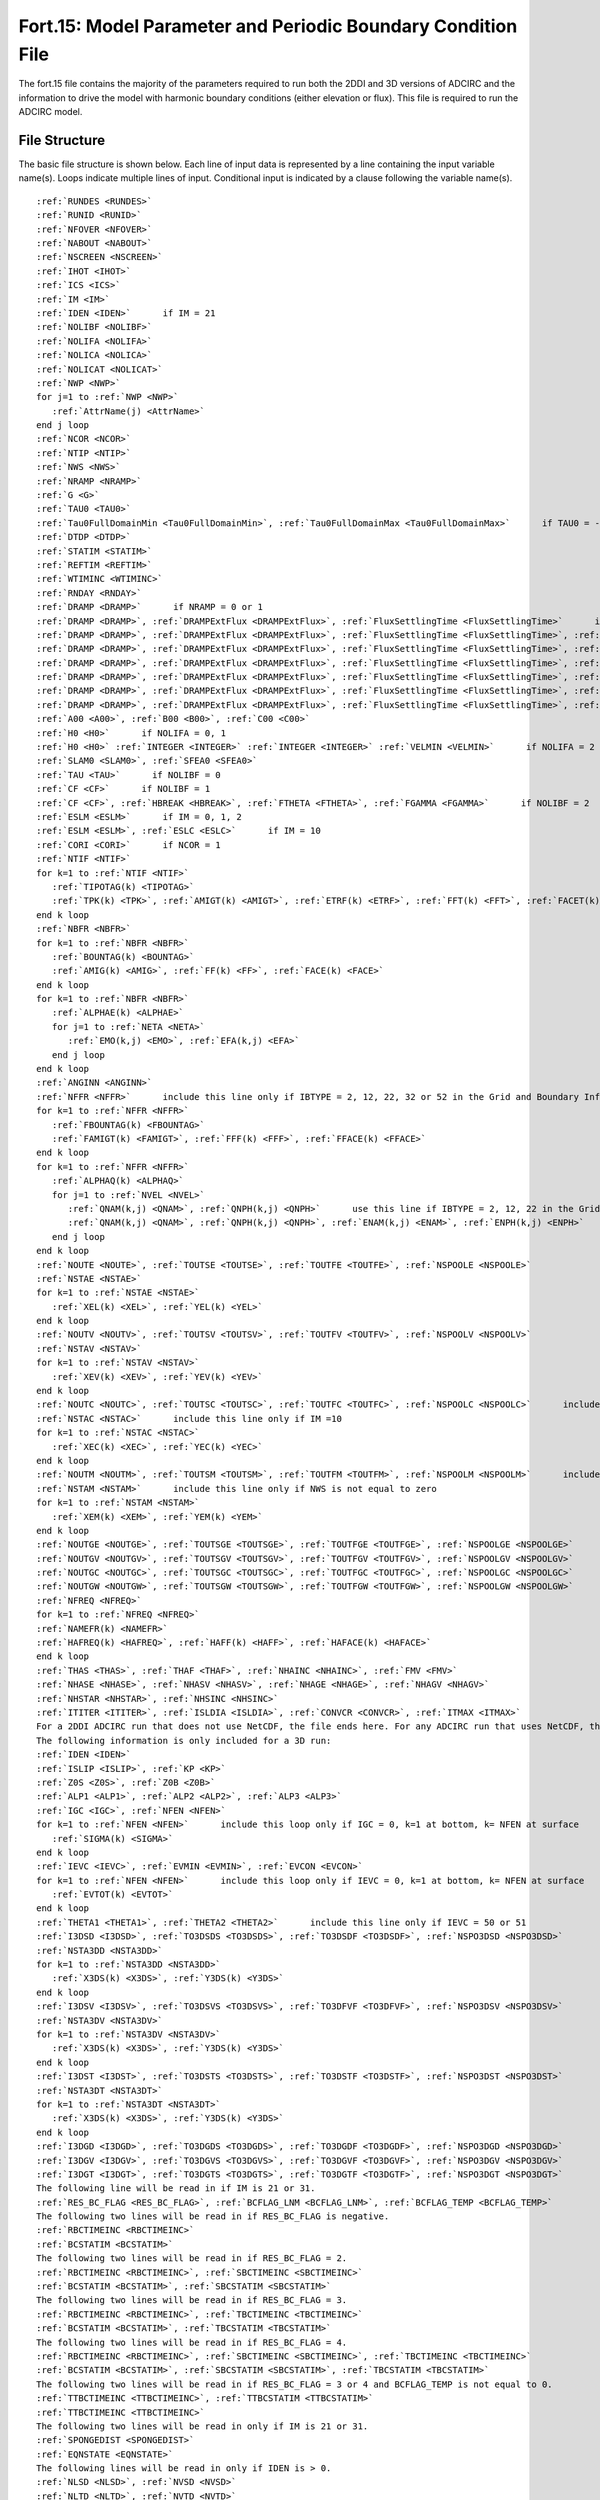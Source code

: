 .. _fort15:

Fort.15: Model Parameter and Periodic Boundary Condition File
=============================================================

The fort.15 file contains the majority of the parameters required to run both the 2DDI and 3D versions of ADCIRC and the information to drive the model with harmonic boundary conditions (either elevation or flux). This file is required to run the ADCIRC model.

File Structure
--------------

The basic file structure is shown below. Each line of input data is represented by a line containing the input variable name(s). Loops indicate multiple lines of input. Conditional input is indicated by a clause following the variable name(s).

.. parsed-literal::

   :ref:`RUNDES <RUNDES>`
   :ref:`RUNID <RUNID>`
   :ref:`NFOVER <NFOVER>`
   :ref:`NABOUT <NABOUT>`
   :ref:`NSCREEN <NSCREEN>`
   :ref:`IHOT <IHOT>`
   :ref:`ICS <ICS>`
   :ref:`IM <IM>`
   :ref:`IDEN <IDEN>`      if IM = 21
   :ref:`NOLIBF <NOLIBF>`
   :ref:`NOLIFA <NOLIFA>`
   :ref:`NOLICA <NOLICA>`
   :ref:`NOLICAT <NOLICAT>`
   :ref:`NWP <NWP>`
   for j=1 to :ref:`NWP <NWP>`
      :ref:`AttrName(j) <AttrName>`
   end j loop
   :ref:`NCOR <NCOR>`
   :ref:`NTIP <NTIP>`
   :ref:`NWS <NWS>`
   :ref:`NRAMP <NRAMP>`
   :ref:`G <G>`
   :ref:`TAU0 <TAU0>`
   :ref:`Tau0FullDomainMin <Tau0FullDomainMin>`, :ref:`Tau0FullDomainMax <Tau0FullDomainMax>`      if TAU0 = -5.0
   :ref:`DTDP <DTDP>`
   :ref:`STATIM <STATIM>`
   :ref:`REFTIM <REFTIM>`
   :ref:`WTIMINC <WTIMINC>`
   :ref:`RNDAY <RNDAY>`
   :ref:`DRAMP <DRAMP>`      if NRAMP = 0 or 1
   :ref:`DRAMP <DRAMP>`, :ref:`DRAMPExtFlux <DRAMPExtFlux>`, :ref:`FluxSettlingTime <FluxSettlingTime>`      if NRAMP = 2
   :ref:`DRAMP <DRAMP>`, :ref:`DRAMPExtFlux <DRAMPExtFlux>`, :ref:`FluxSettlingTime <FluxSettlingTime>`, :ref:`DRAMPIntFlux <DRAMPIntFlux>`      if NRAMP = 3
   :ref:`DRAMP <DRAMP>`, :ref:`DRAMPExtFlux <DRAMPExtFlux>`, :ref:`FluxSettlingTime <FluxSettlingTime>`, :ref:`DRAMPIntFlux <DRAMPIntFlux>`, :ref:`DRAMPElev <DRAMPElev>`      if NRAMP = 4
   :ref:`DRAMP <DRAMP>`, :ref:`DRAMPExtFlux <DRAMPExtFlux>`, :ref:`FluxSettlingTime <FluxSettlingTime>`, :ref:`DRAMPIntFlux <DRAMPIntFlux>`, :ref:`DRAMPElev <DRAMPElev>`, :ref:`DRAMPTip <DRAMPTip>`      if NRAMP = 5
   :ref:`DRAMP <DRAMP>`, :ref:`DRAMPExtFlux <DRAMPExtFlux>`, :ref:`FluxSettlingTime <FluxSettlingTime>`, :ref:`DRAMPIntFlux <DRAMPIntFlux>`, :ref:`DRAMPElev <DRAMPElev>`, :ref:`DRAMPTip <DRAMPTip>`, :ref:`DRAMPMete <DRAMPMete>`      if NRAMP = 6
   :ref:`DRAMP <DRAMP>`, :ref:`DRAMPExtFlux <DRAMPExtFlux>`, :ref:`FluxSettlingTime <FluxSettlingTime>`, :ref:`DRAMPIntFlux <DRAMPIntFlux>`, :ref:`DRAMPElev <DRAMPElev>`, :ref:`DRAMPTip <DRAMPTip>`, :ref:`DRAMPMete <DRAMPMete>`, :ref:`DRAMPWRad <DRAMPWRad>`      if NRAMP = 7
   :ref:`DRAMP <DRAMP>`, :ref:`DRAMPExtFlux <DRAMPExtFlux>`, :ref:`FluxSettlingTime <FluxSettlingTime>`, :ref:`DRAMPIntFlux <DRAMPIntFlux>`, :ref:`DRAMPElev <DRAMPElev>`, :ref:`DRAMPTip <DRAMPTip>`, :ref:`DRAMPMete <DRAMPMete>`, :ref:`DRAMPWRad <DRAMPWRad>`, :ref:`DUnRampMete <DUnRampMete>`      if NRAMP = 8
   :ref:`A00 <A00>`, :ref:`B00 <B00>`, :ref:`C00 <C00>`
   :ref:`H0 <H0>`      if NOLIFA = 0, 1
   :ref:`H0 <H0>` :ref:`INTEGER <INTEGER>` :ref:`INTEGER <INTEGER>` :ref:`VELMIN <VELMIN>`      if NOLIFA = 2 or 3
   :ref:`SLAM0 <SLAM0>`, :ref:`SFEA0 <SFEA0>`
   :ref:`TAU <TAU>`      if NOLIBF = 0
   :ref:`CF <CF>`      if NOLIBF = 1
   :ref:`CF <CF>`, :ref:`HBREAK <HBREAK>`, :ref:`FTHETA <FTHETA>`, :ref:`FGAMMA <FGAMMA>`      if NOLIBF = 2
   :ref:`ESLM <ESLM>`      if IM = 0, 1, 2
   :ref:`ESLM <ESLM>`, :ref:`ESLC <ESLC>`      if IM = 10
   :ref:`CORI <CORI>`      if NCOR = 1
   :ref:`NTIF <NTIF>`
   for k=1 to :ref:`NTIF <NTIF>`
      :ref:`TIPOTAG(k) <TIPOTAG>`
      :ref:`TPK(k) <TPK>`, :ref:`AMIGT(k) <AMIGT>`, :ref:`ETRF(k) <ETRF>`, :ref:`FFT(k) <FFT>`, :ref:`FACET(k) <FACET>`
   end k loop
   :ref:`NBFR <NBFR>`
   for k=1 to :ref:`NBFR <NBFR>`
      :ref:`BOUNTAG(k) <BOUNTAG>`
      :ref:`AMIG(k) <AMIG>`, :ref:`FF(k) <FF>`, :ref:`FACE(k) <FACE>`
   end k loop
   for k=1 to :ref:`NBFR <NBFR>`
      :ref:`ALPHAE(k) <ALPHAE>`
      for j=1 to :ref:`NETA <NETA>`
         :ref:`EMO(k,j) <EMO>`, :ref:`EFA(k,j) <EFA>`
      end j loop
   end k loop
   :ref:`ANGINN <ANGINN>`
   :ref:`NFFR <NFFR>`      include this line only if IBTYPE = 2, 12, 22, 32 or 52 in the Grid and Boundary Information File
   for k=1 to :ref:`NFFR <NFFR>`
      :ref:`FBOUNTAG(k) <FBOUNTAG>`
      :ref:`FAMIGT(k) <FAMIGT>`, :ref:`FFF(k) <FFF>`, :ref:`FFACE(k) <FFACE>`
   end k loop
   for k=1 to :ref:`NFFR <NFFR>`
      :ref:`ALPHAQ(k) <ALPHAQ>`
      for j=1 to :ref:`NVEL <NVEL>`
         :ref:`QNAM(k,j) <QNAM>`, :ref:`QNPH(k,j) <QNPH>`      use this line if IBTYPE = 2, 12, 22 in the Grid and Boundary Information File
         :ref:`QNAM(k,j) <QNAM>`, :ref:`QNPH(k,j) <QNPH>`, :ref:`ENAM(k,j) <ENAM>`, :ref:`ENPH(k,j) <ENPH>`      use this line if IBTYPE = 32 in the Grid and Boundary Information File
      end j loop
   end k loop
   :ref:`NOUTE <NOUTE>`, :ref:`TOUTSE <TOUTSE>`, :ref:`TOUTFE <TOUTFE>`, :ref:`NSPOOLE <NSPOOLE>`
   :ref:`NSTAE <NSTAE>`
   for k=1 to :ref:`NSTAE <NSTAE>`
      :ref:`XEL(k) <XEL>`, :ref:`YEL(k) <YEL>`
   end k loop
   :ref:`NOUTV <NOUTV>`, :ref:`TOUTSV <TOUTSV>`, :ref:`TOUTFV <TOUTFV>`, :ref:`NSPOOLV <NSPOOLV>`
   :ref:`NSTAV <NSTAV>`
   for k=1 to :ref:`NSTAV <NSTAV>`
      :ref:`XEV(k) <XEV>`, :ref:`YEV(k) <YEV>`
   end k loop
   :ref:`NOUTC <NOUTC>`, :ref:`TOUTSC <TOUTSC>`, :ref:`TOUTFC <TOUTFC>`, :ref:`NSPOOLC <NSPOOLC>`      include this line only if IM =10
   :ref:`NSTAC <NSTAC>`      include this line only if IM =10
   for k=1 to :ref:`NSTAC <NSTAC>`
      :ref:`XEC(k) <XEC>`, :ref:`YEC(k) <YEC>`
   end k loop
   :ref:`NOUTM <NOUTM>`, :ref:`TOUTSM <TOUTSM>`, :ref:`TOUTFM <TOUTFM>`, :ref:`NSPOOLM <NSPOOLM>`      include this line only if NWS is not equal to zero
   :ref:`NSTAM <NSTAM>`      include this line only if NWS is not equal to zero
   for k=1 to :ref:`NSTAM <NSTAM>`
      :ref:`XEM(k) <XEM>`, :ref:`YEM(k) <YEM>`
   end k loop
   :ref:`NOUTGE <NOUTGE>`, :ref:`TOUTSGE <TOUTSGE>`, :ref:`TOUTFGE <TOUTFGE>`, :ref:`NSPOOLGE <NSPOOLGE>`
   :ref:`NOUTGV <NOUTGV>`, :ref:`TOUTSGV <TOUTSGV>`, :ref:`TOUTFGV <TOUTFGV>`, :ref:`NSPOOLGV <NSPOOLGV>`
   :ref:`NOUTGC <NOUTGC>`, :ref:`TOUTSGC <TOUTSGC>`, :ref:`TOUTFGC <TOUTFGC>`, :ref:`NSPOOLGC <NSPOOLGC>`      include this line only if IM =10
   :ref:`NOUTGW <NOUTGW>`, :ref:`TOUTSGW <TOUTSGW>`, :ref:`TOUTFGW <TOUTFGW>`, :ref:`NSPOOLGW <NSPOOLGW>`      include this line only if NWS is not equal to zero
   :ref:`NFREQ <NFREQ>`
   for k=1 to :ref:`NFREQ <NFREQ>`
   :ref:`NAMEFR(k) <NAMEFR>`
   :ref:`HAFREQ(k) <HAFREQ>`, :ref:`HAFF(k) <HAFF>`, :ref:`HAFACE(k) <HAFACE>`
   end k loop
   :ref:`THAS <THAS>`, :ref:`THAF <THAF>`, :ref:`NHAINC <NHAINC>`, :ref:`FMV <FMV>`
   :ref:`NHASE <NHASE>`, :ref:`NHASV <NHASV>`, :ref:`NHAGE <NHAGE>`, :ref:`NHAGV <NHAGV>`
   :ref:`NHSTAR <NHSTAR>`, :ref:`NHSINC <NHSINC>`
   :ref:`ITITER <ITITER>`, :ref:`ISLDIA <ISLDIA>`, :ref:`CONVCR <CONVCR>`, :ref:`ITMAX <ITMAX>`
   For a 2DDI ADCIRC run that does not use NetCDF, the file ends here. For any ADCIRC run that uses NetCDF, the lines NCPROJ through NCDATE (described at the end of this file format) are required metadata and must be added at the end of the fort.15 file.
   The following information is only included for a 3D run:
   :ref:`IDEN <IDEN>`
   :ref:`ISLIP <ISLIP>`, :ref:`KP <KP>`
   :ref:`Z0S <Z0S>`, :ref:`Z0B <Z0B>`
   :ref:`ALP1 <ALP1>`, :ref:`ALP2 <ALP2>`, :ref:`ALP3 <ALP3>`
   :ref:`IGC <IGC>`, :ref:`NFEN <NFEN>`
   for k=1 to :ref:`NFEN <NFEN>`      include this loop only if IGC = 0, k=1 at bottom, k= NFEN at surface
      :ref:`SIGMA(k) <SIGMA>`
   end k loop
   :ref:`IEVC <IEVC>`, :ref:`EVMIN <EVMIN>`, :ref:`EVCON <EVCON>`
   for k=1 to :ref:`NFEN <NFEN>`      include this loop only if IEVC = 0, k=1 at bottom, k= NFEN at surface
      :ref:`EVTOT(k) <EVTOT>`
   end k loop
   :ref:`THETA1 <THETA1>`, :ref:`THETA2 <THETA2>`      include this line only if IEVC = 50 or 51
   :ref:`I3DSD <I3DSD>`, :ref:`TO3DSDS <TO3DSDS>`, :ref:`TO3DSDF <TO3DSDF>`, :ref:`NSPO3DSD <NSPO3DSD>`
   :ref:`NSTA3DD <NSTA3DD>`
   for k=1 to :ref:`NSTA3DD <NSTA3DD>`
      :ref:`X3DS(k) <X3DS>`, :ref:`Y3DS(k) <Y3DS>`
   end k loop
   :ref:`I3DSV <I3DSV>`, :ref:`TO3DSVS <TO3DSVS>`, :ref:`TO3DFVF <TO3DFVF>`, :ref:`NSPO3DSV <NSPO3DSV>`
   :ref:`NSTA3DV <NSTA3DV>`
   for k=1 to :ref:`NSTA3DV <NSTA3DV>`
      :ref:`X3DS(k) <X3DS>`, :ref:`Y3DS(k) <Y3DS>`
   end k loop
   :ref:`I3DST <I3DST>`, :ref:`TO3DSTS <TO3DSTS>`, :ref:`TO3DSTF <TO3DSTF>`, :ref:`NSPO3DST <NSPO3DST>`
   :ref:`NSTA3DT <NSTA3DT>`
   for k=1 to :ref:`NSTA3DT <NSTA3DT>`
      :ref:`X3DS(k) <X3DS>`, :ref:`Y3DS(k) <Y3DS>`
   end k loop
   :ref:`I3DGD <I3DGD>`, :ref:`TO3DGDS <TO3DGDS>`, :ref:`TO3DGDF <TO3DGDF>`, :ref:`NSPO3DGD <NSPO3DGD>`
   :ref:`I3DGV <I3DGV>`, :ref:`TO3DGVS <TO3DGVS>`, :ref:`TO3DGVF <TO3DGVF>`, :ref:`NSPO3DGV <NSPO3DGV>`
   :ref:`I3DGT <I3DGT>`, :ref:`TO3DGTS <TO3DGTS>`, :ref:`TO3DGTF <TO3DGTF>`, :ref:`NSPO3DGT <NSPO3DGT>`
   The following line will be read in if IM is 21 or 31.
   :ref:`RES_BC_FLAG <RES_BC_FLAG>`, :ref:`BCFLAG_LNM <BCFLAG_LNM>`, :ref:`BCFLAG_TEMP <BCFLAG_TEMP>`
   The following two lines will be read in if RES_BC_FLAG is negative.
   :ref:`RBCTIMEINC <RBCTIMEINC>`
   :ref:`BCSTATIM <BCSTATIM>`
   The following two lines will be read in if RES_BC_FLAG = 2.
   :ref:`RBCTIMEINC <RBCTIMEINC>`, :ref:`SBCTIMEINC <SBCTIMEINC>`
   :ref:`BCSTATIM <BCSTATIM>`, :ref:`SBCSTATIM <SBCSTATIM>`
   The following two lines will be read in if RES_BC_FLAG = 3.
   :ref:`RBCTIMEINC <RBCTIMEINC>`, :ref:`TBCTIMEINC <TBCTIMEINC>`
   :ref:`BCSTATIM <BCSTATIM>`, :ref:`TBCSTATIM <TBCSTATIM>`
   The following two lines will be read in if RES_BC_FLAG = 4.
   :ref:`RBCTIMEINC <RBCTIMEINC>`, :ref:`SBCTIMEINC <SBCTIMEINC>`, :ref:`TBCTIMEINC <TBCTIMEINC>`
   :ref:`BCSTATIM <BCSTATIM>`, :ref:`SBCSTATIM <SBCSTATIM>`, :ref:`TBCSTATIM <TBCSTATIM>`
   The following two lines will be read in if RES_BC_FLAG = 3 or 4 and BCFLAG_TEMP is not equal to 0.
   :ref:`TTBCTIMEINC <TTBCTIMEINC>`, :ref:`TTBCSTATIM <TTBCSTATIM>`
   :ref:`TTBCTIMEINC <TTBCTIMEINC>`
   The following two lines will be read in only if IM is 21 or 31.
   :ref:`SPONGEDIST <SPONGEDIST>`
   :ref:`EQNSTATE <EQNSTATE>`
   The following lines will be read in only if IDEN is > 0.
   :ref:`NLSD <NLSD>`, :ref:`NVSD <NVSD>`
   :ref:`NLTD <NLTD>`, :ref:`NVTD <NVTD>`
   :ref:`ALP4 <ALP4>`
   The following line will be read in only if IDEN = 3 or 4.
   :ref:`NTF <NTF>`
   The following lines will be read in only if the NetCDF output or hotstart format is chosen
   :ref:`NCPROJ <NCPROJ>`
   :ref:`NCINST <NCINST>`
   :ref:`NCSOUR <NCSOUR>`
   :ref:`NCHIST <NCHIST>`
   :ref:`NCREF <NCREF>`
   :ref:`NCCOM <NCCOM>`
   :ref:`NCHOST <NCHOST>`
   :ref:`NCCONV <NCCONV>`
   :ref:`NCCONT <NCCONT>`
   :ref:`NCDATE <NCDATE>`
   The following Fortran namelist lines are optional, but if they appear, they must appear at the very end of the fort.15 file.
   :ref:`metControl <metControl>` :ref:`WindDragLimit`=floatValue, :ref:`DragLawString`='stringValue', :ref:`rhoAir`=floatValue 
   :ref:`timeBathyControl <timeBathyControl>` NDDT=integerValue, BTIMINC=floatValue, BCHGTIMINC=floatValue 
   :ref:`waveCoupling <waveCoupling>` WindWaveMultiplier=floatValue 
   :ref:`SWANOutputControl <SWANOutputControl>` SWAN_OutputHS=logicalValue, SWAN_OutputDIR=logicalValue, SWAN_OutputTM01=logicalValue, SWAN_OutputTPS=logicalValue, SWAN_OutputWIND=logicalValue, SWAN_OutputTM02=logicalValue, SWAN_OutputTMM10=logicalValue 
   :ref:`subdomainModeling <subdomainModeling>` subdomainOn=logicalValue
   :ref:`wetDryControl <wetDryControl>` outputNodeCode=logicalValue, outputNOFF=logicalValue, noffActive=logicalValue 
   :ref:`inundationOutputControl <inundationOutputControl>` inundationOutput=logicalValue0, inunThresh =floatValue 
   :ref:`TVWControl <TVWControl>` use_TVW=logicalValue, TVW_file='stringValue', nout_TVW =integerValue, touts_TVW =floatValue, toutf_TVW=floatValue, nspool_TVW =integerValue

Example
-------

The following is a simple example of the beginning of a fort.15 file:

.. code-block:: none

   Sample ADCIRC Run
   Sample Run ID
   1                ! NFOVER
   0                ! NABOUT
   1                ! NSCREEN
   0                ! IHOT
   2                ! ICS
   1                ! IM
   1                ! NOLIBF
   1                ! NOLIFA
   1                ! NOLICA
   1                ! NOLICAT
   3                ! NWP
   mannings_n_at_sea_floor
   surface_directional_effective_roughness_length
   average_horizontal_eddy_viscosity_in_sea_water_wrt_depth
   1                ! NCOR
   1                ! NTIP
   0                ! NWS
   1                ! NRAMP
   9.81             ! G
   0.0001           ! TAU0
   600.0            ! DTDP
   0.0              ! STATIM
   0.0              ! REFTIM
   60.0 30.0 3      ! WTIMINC
   5.0              ! RNDAY
   43200.0          ! DRAMP
   0.0 0.0 0.0      ! A00, B00, C00
   0.1              ! H0 